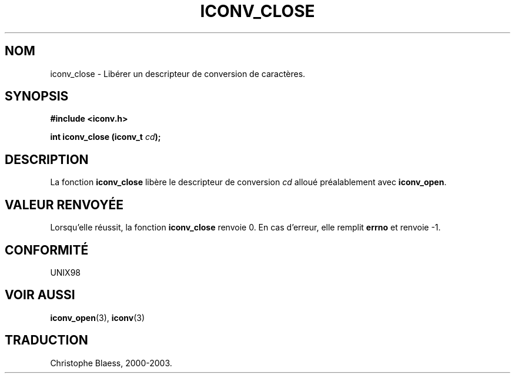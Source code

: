 .\" Copyright (c) Bruno Haible <haible@clisp.cons.org>
.\"
.\" This is free documentation; you can redistribute it and/or
.\" modify it under the terms of the GNU General Public License as
.\" published by the Free Software Foundation; either version 2 of
.\" the License, or (at your option) any later version.
.\"
.\" References consulted:
.\"   GNU glibc-2 source code and manual
.\"   OpenGroup's Single Unix specification http://www.UNIX-systems.org/online.html
.\"
.\" Traduction 31/08/2000 par Christophe Blaess (ccb@club-internet.fr)
.\" LDP 1.31
.\" MàJ 21/07/2003 LDP-1.56
.TH ICONV_CLOSE 3 "21 juillet 2003" LDP "Manuel du programmeur Linux"
.SH NOM
iconv_close \- Libérer un descripteur de conversion de caractères.
.SH SYNOPSIS
.nf
.B #include <iconv.h>
.sp
.BI "int iconv_close (iconv_t " cd );
.fi
.SH DESCRIPTION
La fonction \fBiconv_close\fP libère le descripteur de conversion \fIcd\fP
alloué préalablement avec \fBiconv_open\fP.
.SH "VALEUR RENVOYÉE"
Lorsqu'elle réussit, la fonction \fBiconv_close\fP renvoie 0. En cas d'erreur, elle
remplit \fBerrno\fP et renvoie \-1.
.SH "CONFORMITÉ"
UNIX98
.SH "VOIR AUSSI"
.BR iconv_open (3), 
.BR iconv (3)
.SH TRADUCTION
Christophe Blaess, 2000-2003.
